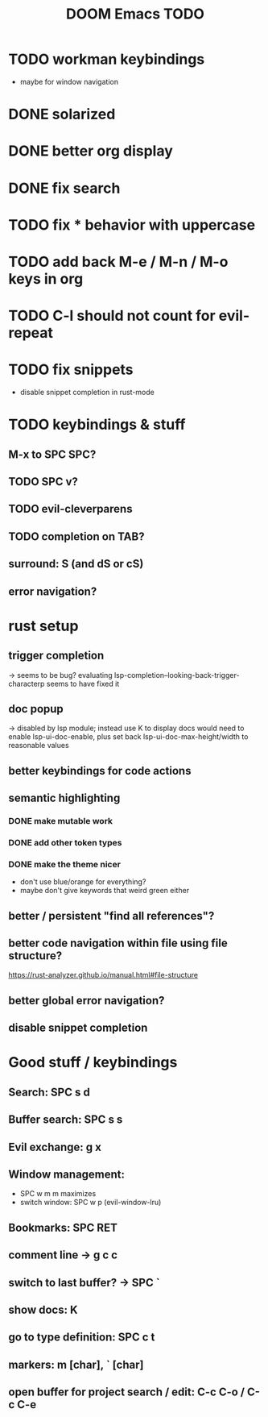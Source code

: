 #+TITLE: DOOM Emacs TODO
* TODO workman keybindings
- maybe for window navigation
* DONE solarized
* DONE better org display
* DONE fix search
* TODO fix * behavior with uppercase
* TODO add back M-e / M-n / M-o keys in org
* TODO C-l should not count for evil-repeat
* TODO fix snippets
- disable snippet completion in rust-mode
* TODO keybindings & stuff
** M-x to SPC SPC?
** TODO SPC v?
** TODO evil-cleverparens
** TODO completion on TAB?
** surround: S (and dS or cS)
** error navigation?
* rust setup
** trigger completion
-> seems to be bug? evaluating lsp-completion--looking-back-trigger-characterp seems to have fixed it
** doc popup
-> disabled by lsp module; instead use K to display docs
would need to enable lsp-ui-doc-enable, plus set back lsp-ui-doc-max-height/width to reasonable values
** better keybindings for code actions
** semantic highlighting
*** DONE make mutable work
*** DONE add other token types
*** DONE make the theme nicer
- don't use blue/orange for everything?
- maybe don't give keywords that weird green either
** better / persistent "find all references"?
** better code navigation within file using file structure?
https://rust-analyzer.github.io/manual.html#file-structure
** better global error navigation?
** disable snippet completion
* Good stuff / keybindings
** Search: SPC s d
** Buffer search: SPC s s
** Evil exchange: g x
** Window management:
 - SPC w m m maximizes
 - switch window: SPC w p (evil-window-lru)
** Bookmarks: SPC RET
** comment line -> g c c
** switch to last buffer? -> SPC `
** show docs: K
** go to type definition: SPC c t
** markers: m [char], ` [char]
** open buffer for project search / edit: C-c C-o / C-c C-e
